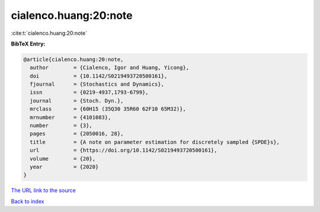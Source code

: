 cialenco.huang:20:note
======================

:cite:t:`cialenco.huang:20:note`

**BibTeX Entry:**

.. code-block:: bibtex

   @article{cialenco.huang:20:note,
     author        = {Cialenco, Igor and Huang, Yicong},
     doi           = {10.1142/S0219493720500161},
     fjournal      = {Stochastics and Dynamics},
     issn          = {0219-4937,1793-6799},
     journal       = {Stoch. Dyn.},
     mrclass       = {60H15 (35Q30 35R60 62F10 65M32)},
     mrnumber      = {4101083},
     number        = {3},
     pages         = {2050016, 28},
     title         = {A note on parameter estimation for discretely sampled {SPDE}s},
     url           = {https://doi.org/10.1142/S0219493720500161},
     volume        = {20},
     year          = {2020}
   }

`The URL link to the source <https://doi.org/10.1142/S0219493720500161>`__


`Back to index <../By-Cite-Keys.html>`__
